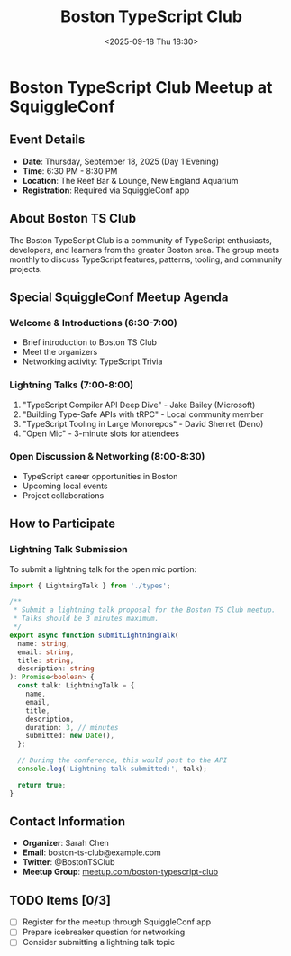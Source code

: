 #+TITLE: Boston TypeScript Club
#+DATE: <2025-09-18 Thu 18:30>
#+PROPERTY: header-args :mkdirp yes

* Boston TypeScript Club Meetup at SquiggleConf

** Event Details
- *Date*: Thursday, September 18, 2025 (Day 1 Evening)
- *Time*: 6:30 PM - 8:30 PM
- *Location*: The Reef Bar & Lounge, New England Aquarium
- *Registration*: Required via SquiggleConf app

** About Boston TS Club

The Boston TypeScript Club is a community of TypeScript enthusiasts, developers, and learners from the greater Boston area. The group meets monthly to discuss TypeScript features, patterns, tooling, and community projects.

** Special SquiggleConf Meetup Agenda

*** Welcome & Introductions (6:30-7:00)
- Brief introduction to Boston TS Club
- Meet the organizers
- Networking activity: TypeScript Trivia

*** Lightning Talks (7:00-8:00)
1. "TypeScript Compiler API Deep Dive" - Jake Bailey (Microsoft)
2. "Building Type-Safe APIs with tRPC" - Local community member
3. "TypeScript Tooling in Large Monorepos" - David Sherret (Deno)
4. "Open Mic" - 3-minute slots for attendees

*** Open Discussion & Networking (8:00-8:30)
- TypeScript career opportunities in Boston
- Upcoming local events
- Project collaborations

** How to Participate

*** Lightning Talk Submission
To submit a lightning talk for the open mic portion:
#+begin_src typescript :tangle ../tools/scripts/submit-lightning-talk.ts
import { LightningTalk } from './types';

/**
 * Submit a lightning talk proposal for the Boston TS Club meetup.
 * Talks should be 3 minutes maximum.
 */
export async function submitLightningTalk(
  name: string,
  email: string,
  title: string,
  description: string
): Promise<boolean> {
  const talk: LightningTalk = {
    name,
    email,
    title,
    description,
    duration: 3, // minutes
    submitted: new Date(),
  };

  // During the conference, this would post to the API
  console.log('Lightning talk submitted:', talk);
  
  return true;
}
#+end_src

** Contact Information
- *Organizer*: Sarah Chen
- *Email*: boston-ts-club@example.com
- *Twitter*: @BostonTSClub
- *Meetup Group*: [[https://meetup.com/boston-typescript-club][meetup.com/boston-typescript-club]]

** TODO Items [0/3]
- [ ] Register for the meetup through SquiggleConf app
- [ ] Prepare icebreaker question for networking
- [ ] Consider submitting a lightning talk topic